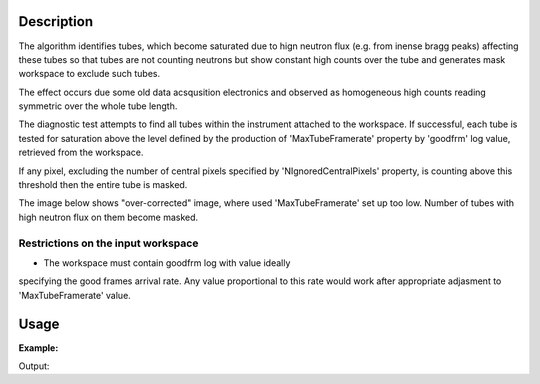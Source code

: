.. algorithm::

.. summary::

.. alias::

.. properties::

Description
-----------

The algorithm identifies tubes, which become saturated due to hign 
neutron flux (e.g. from inense bragg peaks) affecting these tubes
so that tubes are not counting neutrons but show constant high 
counts over the tube and generates mask workspace to exclude such tubes.

The effect occurs due some old data acsqusition electronics and 
observed as homogeneous high counts reading symmetric over the whole 
tube length.

The diagnostic test attempts to find all tubes within the instrument
attached to the workspace. If successful, each tube is tested for
saturation above the level defined by the production of 'MaxTubeFramerate' 
property by 'goodfrm' log value, retrieved from the workspace.

If any pixel, excluding the number of central pixels specified by 
'NIgnoredCentralPixels' property, is counting above this threshold 
then the entire tube is masked.

The image below shows "over-corrected" image, where used 'MaxTubeFramerate'
set up too low. Number of tubes with high neutron flux on them become masked.

.. image:: /images/BleedingCorrections.png

Restrictions on the input workspace
###################################

-  The workspace must contain goodfrm log with value ideally
specifying the good frames arrival rate. Any value proportional to this 
rate would work after appropriate adjasment to 'MaxTubeFramerate' value.


Usage
-----

**Example:**

.. testcode:: ExPSDMask

    import numpy as np

    ws=CreateSampleWorkspace()
    AddSampleLog(ws,"goodfrm","10","Number")
    noisyY =  np.array(ws.readY(0))
    noisyY[0]=1e20
    ws.setY(50,noisyY)
    (wsOut, numFailures) = CreatePSDBleedMask(ws,MaxTubeFramerate=10, NIgnoredCentralPixels=2)

    print "%i spectra have been masked in wsOut" % numFailures


Output:

.. testoutput:: ExPSDMask

    10 spectra have been masked in wsOut



.. categories::
